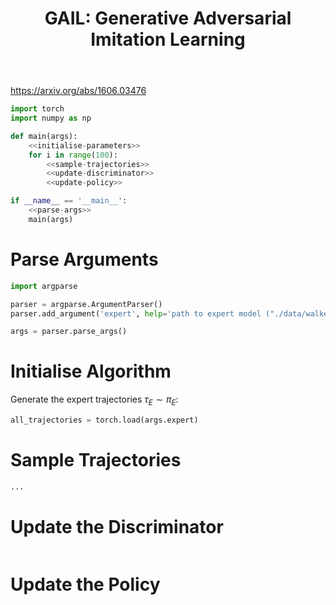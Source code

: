 #+TITLE: GAIL: Generative Adversarial Imitation Learning

https://arxiv.org/abs/1606.03476

[[file:./images/screenshot-02.png]]


#+BEGIN_SRC python :tangle yes :noweb yes
import torch
import numpy as np

def main(args):
    <<initialise-parameters>>
    for i in range(100):
        <<sample-trajectories>>
        <<update-discriminator>>
        <<update-policy>>

if __name__ == '__main__':
    <<parse-args>>
    main(args)
#+END_SRC

* Parse Arguments
:PROPERTIES:
:header-args: :noweb-ref parse-args
:END:

#+BEGIN_SRC python
import argparse

parser = argparse.ArgumentParser()
parser.add_argument('expert', help='path to expert model ("./data/walker_expert.pt")')

args = parser.parse_args()
#+END_SRC

* Initialise Algorithm
:PROPERTIES:
:header-args: :noweb-ref initialise-parameters
:END:

Generate the expert trajectories \(\tau_E \sim \pi_E\):
#+BEGIN_SRC python
all_trajectories = torch.load(args.expert)
#+END_SRC

* Sample Trajectories
:PROPERTIES:
:header-args: :noweb-ref sample-trajectories
:END:

#+BEGIN_SRC python
...
#+END_SRC

* Update the Discriminator
:PROPERTIES:
:header-args: :noweb-ref update-discriminator
:END:

#+BEGIN_SRC python

#+END_SRC

* Update the Policy
:PROPERTIES:
:header-args: :noweb-ref update-policy
:END:

#+BEGIN_SRC python

#+END_SRC
